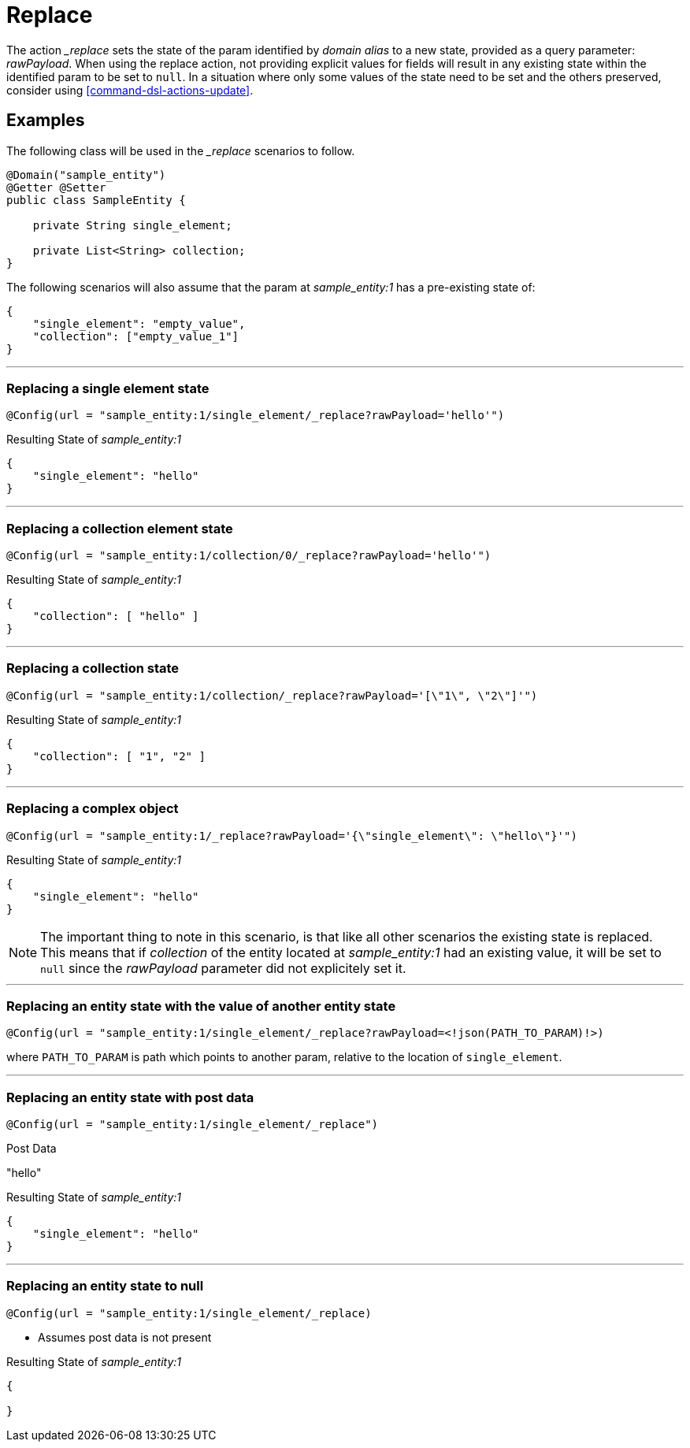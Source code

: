 [[command-dsl-actions-replace]]
= Replace

The action __replace_ sets the state of the param identified by _domain alias_ to a new state, provided as a query parameter: _rawPayload_. When using the replace action, not providing explicit values for fields will result in any existing state within the identified param to be set to `null`. In a situation where only some values of the state need to be set and the others preserved, consider using <<command-dsl-actions-update>>.

== Examples
The following class will be used in the __replace_ scenarios to follow.

[source, java]
----
@Domain("sample_entity")
@Getter @Setter
public class SampleEntity {

    private String single_element;

    private List<String> collection;
}
----

The following scenarios will also assume that the param at _sample_entity:1_ has a pre-existing state of:
[source,json]
----
{
    "single_element": "empty_value",
    "collection": ["empty_value_1"]
}
----

---

[discrete]
=== Replacing a single element state
`@Config(url = "sample_entity:1/single_element/_replace?rawPayload='hello'")`

.Resulting State of _sample_entity:1_
[source,json]
----
{
    "single_element": "hello"
}
----

---

[discrete]
=== Replacing a collection element state
`@Config(url = "sample_entity:1/collection/0/_replace?rawPayload='hello'")`

.Resulting State of _sample_entity:1_
[source,json]
----
{
    "collection": [ "hello" ]
}
----

---

[discrete]
=== Replacing a collection state
`@Config(url = "sample_entity:1/collection/_replace?rawPayload='[\"1\", \"2\"]'")`

.Resulting State of _sample_entity:1_
[source,json]
----
{
    "collection": [ "1", "2" ]
}
----

---

[discrete]
=== Replacing a complex object
`@Config(url = "sample_entity:1/_replace?rawPayload='{\"single_element\": \"hello\"}'")`

.Resulting State of _sample_entity:1_
[source,json]
----
{
    "single_element": "hello"
}
----

NOTE: The important thing to note in this scenario, is that like all other scenarios the existing state is replaced. This means that if _collection_ of the entity located at _sample_entity:1_ had an existing value, it will be set to  `null` since the _rawPayload_ parameter did not explicitely set it.

---

[discrete]
=== Replacing an entity state with the value of another entity state
`@Config(url = "sample_entity:1/single_element/_replace?rawPayload=<!json(PATH_TO_PARAM)!>)`

where `PATH_TO_PARAM` is path which points to another param, relative to the location of `single_element`.

---

[discrete]
=== Replacing an entity state with post data
`@Config(url = "sample_entity:1/single_element/_replace")`

.Post Data
"hello"

.Resulting State of _sample_entity:1_
[source,json]
----
{
    "single_element": "hello"
}
----

---

[discrete]
=== Replacing an entity state to null
`@Config(url = "sample_entity:1/single_element/_replace)`

* Assumes post data is not present

.Resulting State of _sample_entity:1_
[source,json]
----
{

}
----
